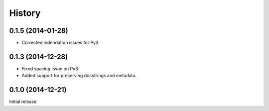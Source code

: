 .. :changelog:

History
-------

0.1.5 (2014-01-28)
~~~~~~~~~~~~~~~~~~

- Corrected indendation issues for Py3.

0.1.3 (2014-12-28)
~~~~~~~~~~~~~~~~~~

- Fixed spacing issue on Py3.
- Added support for preserving docstrings and metadata.

0.1.0 (2014-12-21)
~~~~~~~~~~~~~~~~~~

Initial release.
